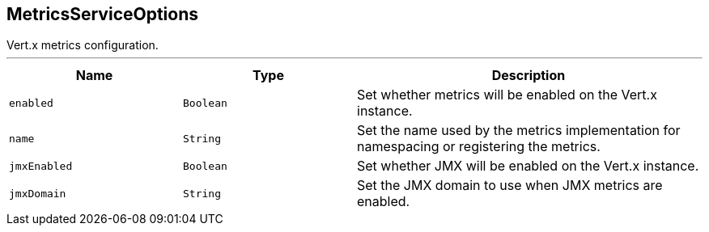 == MetricsServiceOptions

++++
 Vert.x metrics configuration.
++++
'''

[cols=">25%,^25%,50%"]
[frame="topbot"]
|===
^|Name | Type ^| Description

|`enabled`
|`Boolean`
|+++
Set whether metrics will be enabled on the Vert.x instance.+++

|`name`
|`String`
|+++
Set the name used by the metrics implementation for namespacing or registering the metrics.+++

|`jmxEnabled`
|`Boolean`
|+++
Set whether JMX will be enabled on the Vert.x instance.+++

|`jmxDomain`
|`String`
|+++
Set the JMX domain to use when JMX metrics are enabled.+++
|===

